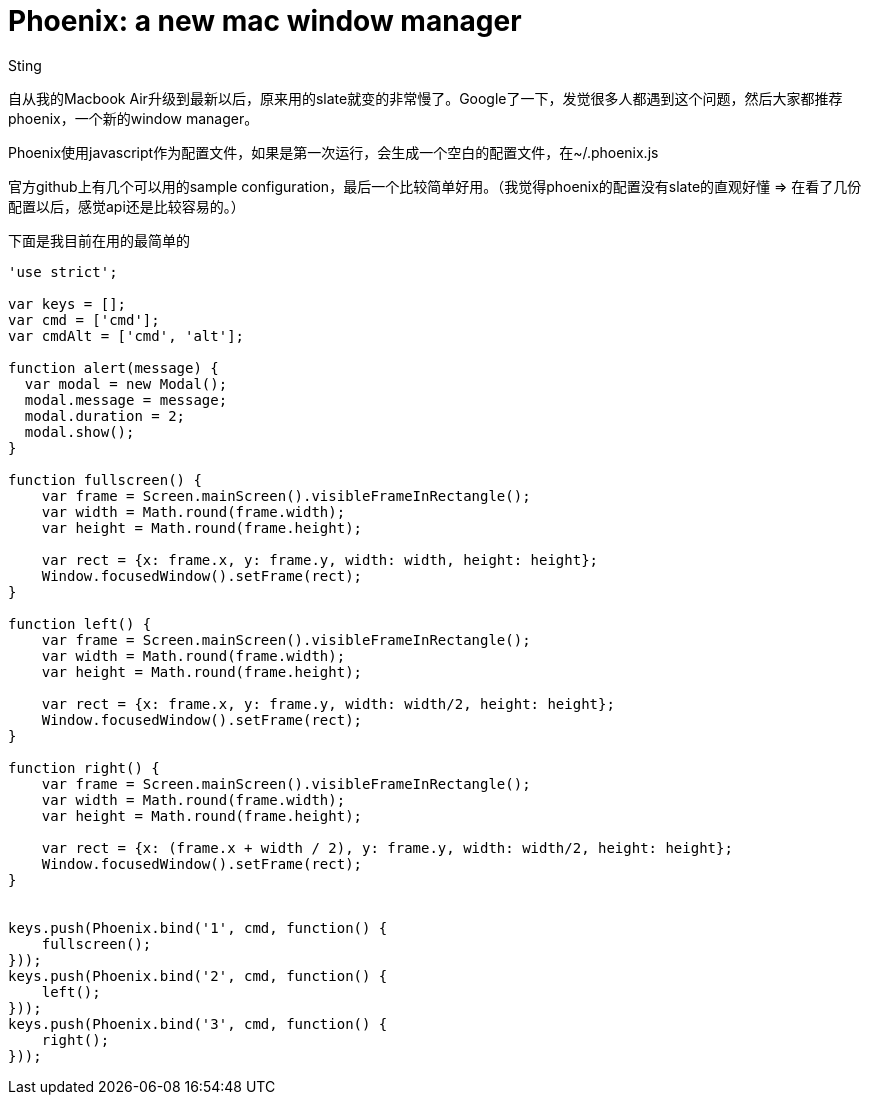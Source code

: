 :doctitle: Phoenix: a new mac window manager
:date: 2015-12-20 21:10
:category: mac
:tags: mac
:slug: phoenix-a-new-mac-window-managr
:authors: Sting
:summary: Phoenix, a new mac window manager.

自从我的Macbook Air升级到最新以后，原来用的slate就变的非常慢了。Google了一下，发觉很多人都遇到这个问题，然后大家都推荐phoenix，一个新的window manager。

Phoenix使用javascript作为配置文件，如果是第一次运行，会生成一个空白的配置文件，在~/.phoenix.js

官方github上有几个可以用的sample configuration，最后一个比较简单好用。（我觉得phoenix的配置没有slate的直观好懂 ⇒ 在看了几份配置以后，感觉api还是比较容易的。）

下面是我目前在用的最简单的
[source,javascript]
----
'use strict';

var keys = [];
var cmd = ['cmd'];
var cmdAlt = ['cmd', 'alt'];

function alert(message) {
  var modal = new Modal();
  modal.message = message;
  modal.duration = 2;
  modal.show();
}

function fullscreen() {
    var frame = Screen.mainScreen().visibleFrameInRectangle();
    var width = Math.round(frame.width);
    var height = Math.round(frame.height);

    var rect = {x: frame.x, y: frame.y, width: width, height: height};
    Window.focusedWindow().setFrame(rect);
}

function left() {
    var frame = Screen.mainScreen().visibleFrameInRectangle();
    var width = Math.round(frame.width);
    var height = Math.round(frame.height);

    var rect = {x: frame.x, y: frame.y, width: width/2, height: height};
    Window.focusedWindow().setFrame(rect);
}

function right() {
    var frame = Screen.mainScreen().visibleFrameInRectangle();
    var width = Math.round(frame.width);
    var height = Math.round(frame.height);

    var rect = {x: (frame.x + width / 2), y: frame.y, width: width/2, height: height};
    Window.focusedWindow().setFrame(rect);
}


keys.push(Phoenix.bind('1', cmd, function() {
    fullscreen();
}));
keys.push(Phoenix.bind('2', cmd, function() {
    left();
}));
keys.push(Phoenix.bind('3', cmd, function() {
    right();
}));
----
